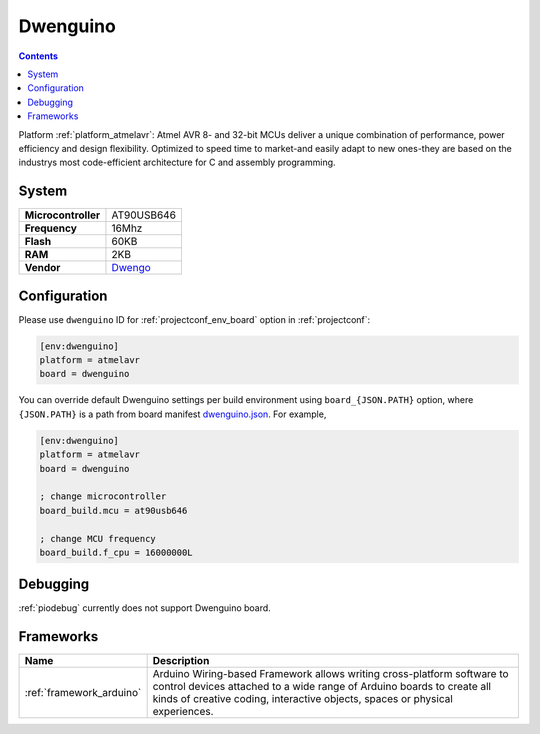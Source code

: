 ..  Copyright (c) 2014-present PlatformIO <contact@platformio.org>
    Licensed under the Apache License, Version 2.0 (the "License");
    you may not use this file except in compliance with the License.
    You may obtain a copy of the License at
       http://www.apache.org/licenses/LICENSE-2.0
    Unless required by applicable law or agreed to in writing, software
    distributed under the License is distributed on an "AS IS" BASIS,
    WITHOUT WARRANTIES OR CONDITIONS OF ANY KIND, either express or implied.
    See the License for the specific language governing permissions and
    limitations under the License.

.. _board_atmelavr_dwenguino:

Dwenguino
=========

.. contents::

Platform :ref:`platform_atmelavr`: Atmel AVR 8- and 32-bit MCUs deliver a unique combination of performance, power efficiency and design flexibility. Optimized to speed time to market-and easily adapt to new ones-they are based on the industrys most code-efficient architecture for C and assembly programming.

System
------

.. list-table::

  * - **Microcontroller**
    - AT90USB646
  * - **Frequency**
    - 16Mhz
  * - **Flash**
    - 60KB
  * - **RAM**
    - 2KB
  * - **Vendor**
    - `Dwengo <http://www.dwengo.org/?utm_source=platformio&utm_medium=docs>`__


Configuration
-------------

Please use ``dwenguino`` ID for :ref:`projectconf_env_board` option in :ref:`projectconf`:

.. code-block:: ini

  [env:dwenguino]
  platform = atmelavr
  board = dwenguino

You can override default Dwenguino settings per build environment using
``board_{JSON.PATH}`` option, where ``{JSON.PATH}`` is a path from
board manifest `dwenguino.json <https://github.com/platformio/platform-atmelavr/blob/master/boards/dwenguino.json>`_. For example,

.. code-block:: ini

  [env:dwenguino]
  platform = atmelavr
  board = dwenguino

  ; change microcontroller
  board_build.mcu = at90usb646

  ; change MCU frequency
  board_build.f_cpu = 16000000L

Debugging
---------
:ref:`piodebug` currently does not support Dwenguino board.

Frameworks
----------
.. list-table::
    :header-rows:  1

    * - Name
      - Description

    * - :ref:`framework_arduino`
      - Arduino Wiring-based Framework allows writing cross-platform software to control devices attached to a wide range of Arduino boards to create all kinds of creative coding, interactive objects, spaces or physical experiences.